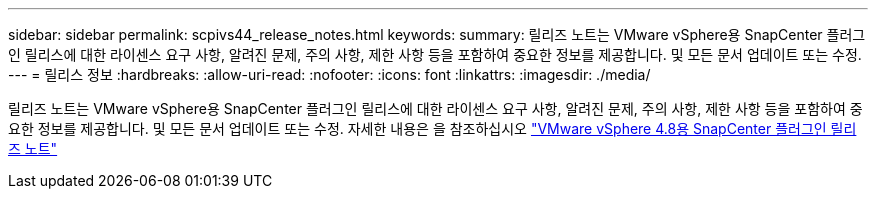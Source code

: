 ---
sidebar: sidebar 
permalink: scpivs44_release_notes.html 
keywords:  
summary: 릴리즈 노트는 VMware vSphere용 SnapCenter 플러그인 릴리스에 대한 라이센스 요구 사항, 알려진 문제, 주의 사항, 제한 사항 등을 포함하여 중요한 정보를 제공합니다. 및 모든 문서 업데이트 또는 수정. 
---
= 릴리스 정보
:hardbreaks:
:allow-uri-read: 
:nofooter: 
:icons: font
:linkattrs: 
:imagesdir: ./media/


[role="lead"]
릴리즈 노트는 VMware vSphere용 SnapCenter 플러그인 릴리스에 대한 라이센스 요구 사항, 알려진 문제, 주의 사항, 제한 사항 등을 포함하여 중요한 정보를 제공합니다. 및 모든 문서 업데이트 또는 수정.
자세한 내용은 을 참조하십시오 https://library.netapp.com/ecm/ecm_download_file/ECMLP2885659["VMware vSphere 4.8용 SnapCenter 플러그인 릴리즈 노트"^]
